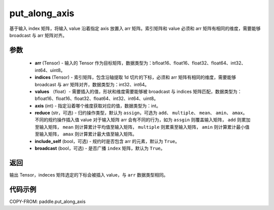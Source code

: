 .. _cn_api_paddle_put_along_axis:

put_along_axis
-------------------------------

.. py:function:: paddle.put_along_axis(arr, indices, values, axis, reduce='assign', include_self=True, broadcast=True)
基于输入 index 矩阵，将输入 value 沿着指定 axis 放置入 arr 矩阵。索引矩阵和 value 必须和 arr 矩阵有相同的维度，需要能够 broadcast 与 arr 矩阵对齐。

参数
:::::::::

    - **arr**  (Tensor) - 输入的 Tensor 作为目标矩阵，数据类型为：bfloat16、float16、float32、float64、int32、int64、uint8。
    - **indices**  (Tensor) - 索引矩阵，包含沿轴提取 1d 切片的下标，必须和 arr 矩阵有相同的维度，需要能够 broadcast 与 arr 矩阵对齐，数据类型为：int32、int64。
    - **values** （float）- 需要插入的值，形状和维度需要能够被 broadcast 与 indices 矩阵匹配，数据类型为：bfloat16、float16、float32、float64、int32、int64、uint8。
    - **axis**  (int) - 指定沿着哪个维度获取对应的值，数据类型为：int。
    - **reduce** (str，可选) - 归约操作类型，默认为 ``assign``，可选为 ``add``、 ``multiple``、 ``mean``、 ``amin``、 ``amax``。不同的规约操作插入值 value 对于输入矩阵 arr 会有不同的行为，如为 ``assgin`` 则覆盖输入矩阵， ``add`` 则累加至输入矩阵， ``mean`` 则计算累计平均值至输入矩阵， ``multiple`` 则累乘至输入矩阵， ``amin`` 则计算累计最小值至输入矩阵， ``amax`` 则计算累计最大值至输入矩阵。
    - **include_self** (bool，可选) - 规约时是否包含 arr 的元素，默认为 ``True``。
    - **broadcast** (bool，可选) - 是否广播 ``index`` 矩阵，默认为 ``True``。

返回
:::::::::

输出 Tensor，indeces 矩阵选定的下标会被插入 value，与 ``arr`` 数据类型相同。

代码示例
:::::::::

COPY-FROM: paddle.put_along_axis
